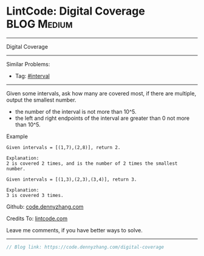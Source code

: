 * LintCode: Digital Coverage                                     :BLOG:Medium:
#+STARTUP: showeverything
#+OPTIONS: toc:nil \n:t ^:nil creator:nil d:nil
:PROPERTIES:
:type:     interval
:END:
---------------------------------------------------------------------
Digital Coverage
---------------------------------------------------------------------
#+BEGIN_HTML
<a href="https://github.com/dennyzhang/code.dennyzhang.com/tree/master/problems/digital-coverage"><img align="right" width="200" height="183" src="https://www.dennyzhang.com/wp-content/uploads/denny/watermark/github.png" /></a>
#+END_HTML
Similar Problems:
- Tag: [[https://code.dennyzhang.com/review-interval][#interval]]
---------------------------------------------------------------------
Given some intervals, ask how many are covered most, if there are multiple, output the smallest number.

- the number of the interval is not more than 10^5.
- the left and right endpoints of the interval are greater than 0 not more than 10^5.

Example
#+BEGIN_EXAMPLE
Given intervals = [(1,7),(2,8)], return 2.

Explanation:
2 is covered 2 times, and is the number of 2 times the smallest number.
#+END_EXAMPLE

#+BEGIN_EXAMPLE
Given intervals = [(1,3),(2,3),(3,4)], return 3.

Explanation:
3 is covered 3 times.
#+END_EXAMPLE

Github: [[https://github.com/dennyzhang/code.dennyzhang.com/tree/master/problems/digital-coverage][code.dennyzhang.com]]

Credits To: [[https://www.lintcode.com/problem/digital-coverage/description][lintcode.com]]

Leave me comments, if you have better ways to solve.
---------------------------------------------------------------------

#+BEGIN_SRC go
// Blog link: https://code.dennyzhang.com/digital-coverage

#+END_SRC

#+BEGIN_HTML
<div style="overflow: hidden;">
<div style="float: left; padding: 5px"> <a href="https://www.linkedin.com/in/dennyzhang001"><img src="https://www.dennyzhang.com/wp-content/uploads/sns/linkedin.png" alt="linkedin" /></a></div>
<div style="float: left; padding: 5px"><a href="https://github.com/dennyzhang"><img src="https://www.dennyzhang.com/wp-content/uploads/sns/github.png" alt="github" /></a></div>
<div style="float: left; padding: 5px"><a href="https://www.dennyzhang.com/slack" target="_blank" rel="nofollow"><img src="https://www.dennyzhang.com/wp-content/uploads/sns/slack.png" alt="slack"/></a></div>
</div>
#+END_HTML
